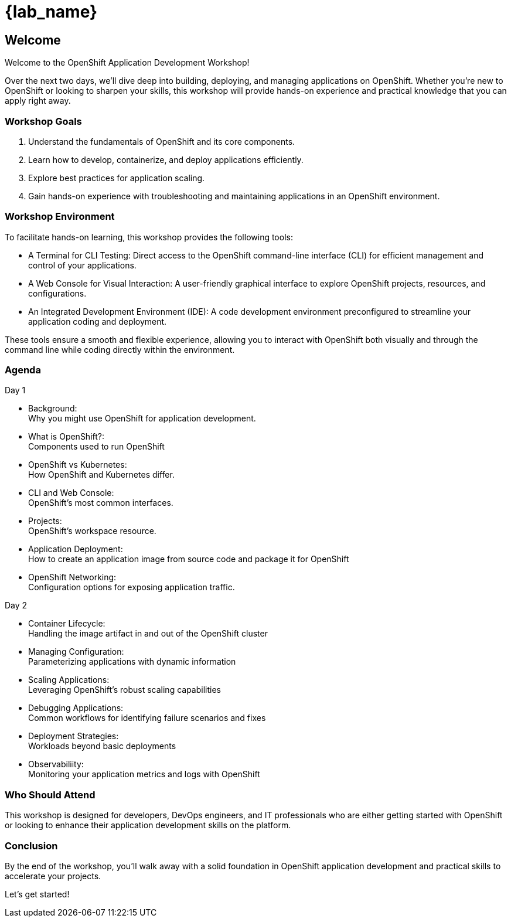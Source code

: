 = {lab_name}

== Welcome

Welcome to the OpenShift Application Development Workshop!

Over the next two days, we’ll dive deep into building, deploying, and managing applications on OpenShift. Whether you're new to OpenShift or looking to sharpen your skills, this workshop will provide hands-on experience and practical knowledge that you can apply right away.

=== Workshop Goals
1. Understand the fundamentals of OpenShift and its core components.
2. Learn how to develop, containerize, and deploy applications efficiently.
3. Explore best practices for application scaling.
4. Gain hands-on experience with troubleshooting and maintaining applications in an OpenShift environment.

=== Workshop Environment

To facilitate hands-on learning, this workshop provides the following tools:

* A Terminal for CLI Testing: Direct access to the OpenShift command-line interface (CLI) for efficient management and control of your applications.
* A Web Console for Visual Interaction: A user-friendly graphical interface to explore OpenShift projects, resources, and configurations.
* An Integrated Development Environment (IDE): A code development environment preconfigured to streamline your application coding and deployment.

These tools ensure a smooth and flexible experience, allowing you to interact with OpenShift both visually and through the command line while coding directly within the environment.

=== Agenda

.Day 1
* Background: +
Why you might use OpenShift for application development.
* What is OpenShift?: +
Components used to run OpenShift
* OpenShift vs Kubernetes: +
How OpenShift and Kubernetes differ. 
* CLI and Web Console: +
OpenShift's most common interfaces.
* Projects: +
OpenShift's workspace resource.
* Application Deployment: +
How to create an application image from source code and package it for OpenShift 
* OpenShift Networking: +
Configuration options for exposing application traffic.

.Day 2
* Container Lifecycle: +
Handling the image artifact in and out of the OpenShift cluster
* Managing Configuration: +
Parameterizing applications with dynamic information
* Scaling Applications: +
Leveraging OpenShift's robust scaling capabilities
* Debugging Applications: +
Common workflows for identifying failure scenarios and fixes
* Deployment Strategies: +
Workloads beyond basic deployments
* Observabiliity: +
Monitoring your application metrics and logs with OpenShift

=== Who Should Attend

This workshop is designed for developers, DevOps engineers, and IT professionals who are either getting started with OpenShift or looking to enhance their application development skills on the platform.

=== Conclusion

By the end of the workshop, you’ll walk away with a solid foundation in OpenShift application development and practical skills to accelerate your projects.

Let’s get started!
